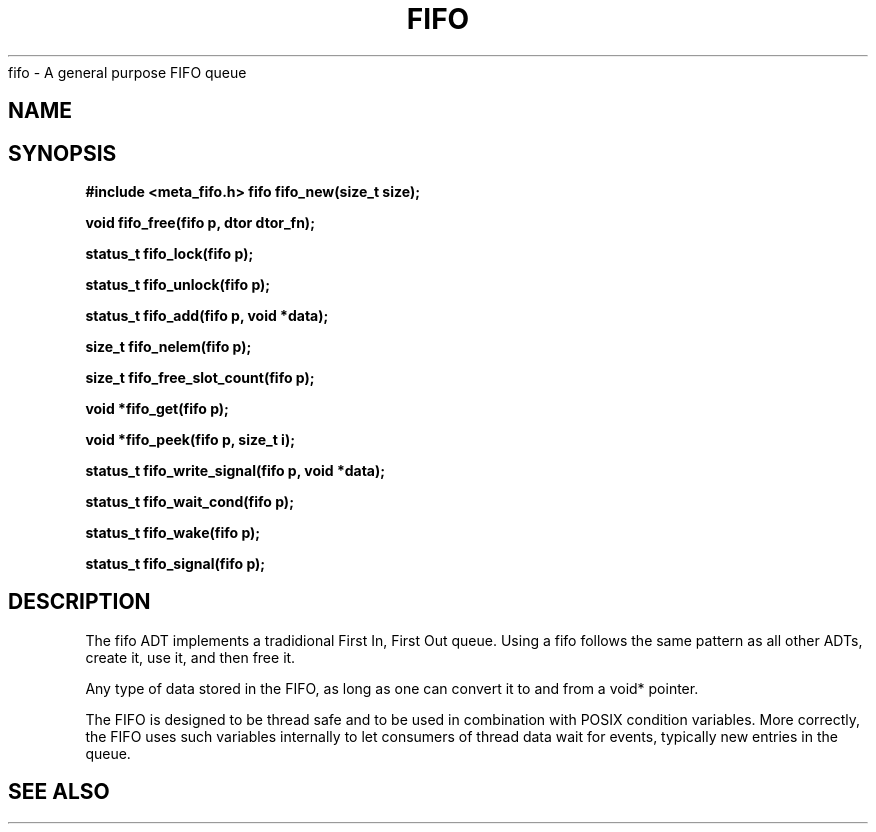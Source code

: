 .TH FIFO 7 2016-01-30 Meta Meta 
fifo \- A general purpose FIFO queue


.SH NAME
.Nm fifo
.Nd A FIFO implementation
.SH SYNOPSIS
.B #include <meta_fifo.h>
.BI "fifo fifo_new(size_t size);

.BI "void fifo_free(fifo p, dtor dtor_fn);

.BI "status_t fifo_lock(fifo p);

.BI "status_t fifo_unlock(fifo p);

.BI "status_t fifo_add(fifo p, void *data);

.BI "size_t fifo_nelem(fifo p);

.BI "size_t fifo_free_slot_count(fifo p);

.BI "void *fifo_get(fifo p);

.BI "void *fifo_peek(fifo p, size_t i);

.BI "status_t fifo_write_signal(fifo p, void *data);

.BI "status_t fifo_wait_cond(fifo p);

.BI "status_t fifo_wake(fifo p);

.BI "status_t fifo_signal(fifo p);


.SH DESCRIPTION
The fifo ADT implements a tradidional First In, First Out queue.
Using a fifo follows the same pattern as all other ADTs, create it,
use it, and then free it.
.PP
Any type of data stored in the FIFO, as long as one can convert it
to and from a void* pointer.
.PP
The FIFO is designed to be thread safe and to be used in combination
with POSIX condition variables. More correctly, the FIFO uses such
variables internally to let consumers of thread data wait for events,
typically new entries in the queue.
.PP
.SH SEE ALSO
.Xr wlock pthread_cond_wait
.Xr fifo_new fifo_free fifo_lock fifo_unlock fifo_add fifo_nelem
.Xr fifo_free_slot_count fifo_get fifo_peek
.Xr fifo_write_signal fifo_wait_cond fifo_wake fifo_signal


